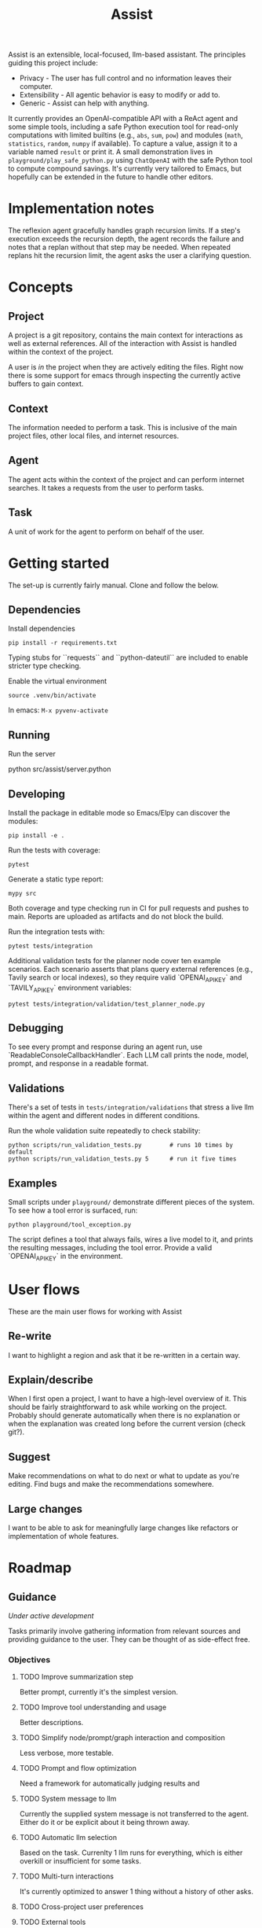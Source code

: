 #+Title: Assist
Assist is an extensible, local-focused, llm-based assistant. The principles guiding this project include:
- Privacy - The user has full control and no information leaves their computer.
- Extensibility - All agentic behavior is easy to modify or add to.
- Generic - Assist can help with anything.

It currently provides an OpenAI-compatible API with a ReAct agent and some simple tools, including a safe Python execution tool for read-only computations with limited builtins (e.g., =abs=, =sum=, =pow=) and modules (=math=, =statistics=, =random=, =numpy= if available). To capture a value, assign it to a variable named =result= or print it. A small demonstration lives in =playground/play_safe_python.py= using =ChatOpenAI= with the safe Python tool to compute compound savings. It's currently very tailored to Emacs, but hopefully can be extended in the future to handle other editors.

* Implementation notes
The reflexion agent gracefully handles graph recursion limits. If a step's execution exceeds the recursion depth, the agent records the failure and notes that a replan without that step may be needed. When repeated replans hit the recursion limit, the agent asks the user a clarifying question.
* Concepts
** Project
A project is a git repository, contains the main context for interactions as well as external references. All of the interaction with Assist is handled within the context of the project.

A user is /in/ the project when they are actively editing the files. Right now there is some support for emacs through inspecting the currently active buffers to gain context.
** Context
The information needed to perform a task. This is inclusive of the main project files, other local files, and internet resources.
** Agent
The agent acts within the context of the project and can perform internet searches. It takes a requests from the user to perform tasks.
** Task
A unit of work for the agent to perform on behalf of the user.
* Getting started
The set-up is currently fairly manual. Clone and follow the below.
** Dependencies
Install dependencies

#+begin_src shell
pip install -r requirements.txt
#+end_src

Typing stubs for ``requests`` and ``python-dateutil`` are included to enable
stricter type checking.

Enable the virtual environment

#+begin_src shell
source .venv/bin/activate
#+end_src

In emacs: =M-x pyvenv-activate=
** Running
Run the server

#+begin shell
python src/assist/server.python
#+end_shell
** Developing
Install the package in editable mode so Emacs/Elpy can discover the modules:

#+begin_src shell
pip install -e .
#+end_src

Run the tests with coverage:

#+begin_src shell
pytest
#+end_src

Generate a static type report:

#+begin_src shell
mypy src
#+end_src

Both coverage and type checking run in CI for pull requests and pushes to main.
Reports are uploaded as artifacts and do not block the build.

Run the integration tests with:

#+begin_src shell
pytest tests/integration
#+end_src

Additional validation tests for the planner node cover ten example scenarios.
Each scenario asserts that plans query external references (e.g., Tavily search or local indexes),
so they require valid `OPENAI_API_KEY` and `TAVILY_API_KEY` environment variables:

#+begin_src shell
pytest tests/integration/validation/test_planner_node.py
#+end_src

** Debugging
To see every prompt and response during an agent run, use
`ReadableConsoleCallbackHandler`. Each LLM call prints the node, model, prompt,
and response in a readable format.

** Validations
There's a set of tests in =tests/integration/validations= that stress a live llm within the agent and different nodes in different conditions.

Run the whole validation suite repeatedly to check stability:

#+begin_src shell
python scripts/run_validation_tests.py        # runs 10 times by default
python scripts/run_validation_tests.py 5      # run it five times
#+end_src
** Examples
Small scripts under =playground/= demonstrate different pieces of the system.
To see how a tool error is surfaced, run:

#+begin_src shell
python playground/tool_exception.py
#+end_src

The script defines a tool that always fails, wires a live model to it, and prints the
resulting messages, including the tool error. Provide a valid `OPENAI_API_KEY` in the
environment.
* User flows
These are the main user flows for working with Assist
** Re-write
I want to highlight a region and ask that it be re-written in a certain way.
** Explain/describe
When I first open a project, I want to have a high-level overview of it. This should be fairly straightforward to ask while working on the project. Probably should generate automatically when there is no explanation or when the explanation was created long before the current version (check git?).
** Suggest
Make recommendations on what to do next or what to update as you're editing. Find bugs and make the recommendations somewhere.
** Large changes
I want to be able to ask for meaningfully large changes like refactors or implementation of whole features.
* Roadmap
** Guidance
/Under active development/

Tasks primarily involve gathering information from relevant sources and providing guidance to the user. They can be thought of as side-effect free.
*** Objectives
**** TODO Improve summarization step
Better prompt, currently it's the simplest version.
**** TODO Improve tool understanding and usage
Better descriptions.
**** TODO Simplify node/prompt/graph interaction and composition
Less verbose, more testable.
**** TODO Prompt and flow optimization
Need a framework for automatically judging results and
**** TODO System message to llm
Currently the supplied system message is not transferred to the agent. Either do it or be explicit about it being thrown away.
**** TODO Automatic llm selection
Based on the task. Currenlty 1 llm runs for everything, which is either overkill or insufficient for some tasks.
**** TODO Multi-turn interactions
It's currently optimized to answer 1 thing without a history of other asks.
**** TODO Cross-project user preferences
**** TODO External tools
On-computer "manuals" that can be shared across projects.
**** TODO Handle "re-write" use-case
Offer an in-emacs diff of a proposed change based on the current region, the project, and the request.
**** TODO User preferences and facts
An agent that can store and retrieve information that will better help.
** Action
/Future feature/

Actually perform some work which has side effects. These could be:
- Editing files (within the project)
- Making API requests which have side effects
- Opening a browser to do work
*** Within the project
*** Outside the project
** Proactivity
/Future feature/

Perform unsolicited work for the user. For example, analyze the current project and decide what the user would do next to get closer to their goal(s).

The results could be in the form of:
- Proposed change to the project files (like a PR)
- Recommended purchases (just hit "OK" to actually do it)
